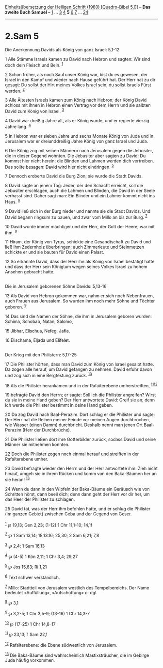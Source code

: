 :PROPERTIES:
:ID:       b6ab5d8c-bb77-4f50-9c65-9ec75382ae6f
:END:
<<navbar>>
[[../index.html][Einheitsübersetzung der Heiligen Schrift (1980)
[Quadro-Bibel 5.0]]] -- *Das zweite Buch Samuel* --
[[file:2.Sam_1.html][1]] ... [[file:2.Sam_3.html][3]]
[[file:2.Sam_4.html][4]] *5* [[file:2.Sam_6.html][6]]
[[file:2.Sam_7.html][7]] ... [[file:2.Sam_24.html][24]]

--------------

* 2.Sam 5
  :PROPERTIES:
  :CUSTOM_ID: sam-5
  :END:

<<verses>>

<<v1>>
**** Die Anerkennung Davids als König von ganz Israel: 5,1-12
     :PROPERTIES:
     :CUSTOM_ID: die-anerkennung-davids-als-könig-von-ganz-israel-51-12
     :END:
1 Alle Stämme Israels kamen zu David nach Hebron und sagten: Wir sind
doch dein Fleisch und Bein. ^{[[#fn1][1]]}

<<v2>>
2 Schon früher, als noch Saul unser König war, bist du es gewesen, der
Israel in den Kampf und wieder nach Hause geführt hat. Der Herr hat zu
dir gesagt: Du sollst der Hirt meines Volkes Israel sein, du sollst
Israels Fürst werden. ^{[[#fn2][2]]}

<<v3>>
3 Alle Ältesten Israels kamen zum König nach Hebron; der König David
schloss mit ihnen in Hebron einen Vertrag vor dem Herrn und sie salbten
David zum König von Israel. ^{[[#fn3][3]]}

<<v4>>
4 David war dreißig Jahre alt, als er König wurde, und er regierte
vierzig Jahre lang. ^{[[#fn4][4]]}

<<v5>>
5 In Hebron war er sieben Jahre und sechs Monate König von Juda und in
Jerusalem war er dreiunddreißig Jahre König von ganz Israel und Juda.

<<v6>>
6 Der König zog mit seinen Männern nach Jerusalem gegen die Jebusiter,
die in dieser Gegend wohnten. Die Jebusiter aber sagten zu David: Du
kommst hier nicht herein; die Blinden und Lahmen werden dich vertreiben.
Das sollte besagen: David wird hier nicht eindringen. ^{[[#fn5][5]]}

<<v7>>
7 Dennoch eroberte David die Burg Zion; sie wurde die Stadt Davids.

<<v8>>
8 David sagte an jenem Tag: Jeder, der den Schacht erreicht, soll die
Jebusiter erschlagen, auch die Lahmen und Blinden, die David in der
Seele verhasst sind. Daher sagt man: Ein Blinder und ein Lahmer kommt
nicht ins Haus. ^{[[#fn6][6]]}

<<v9>>
9 David ließ sich in der Burg nieder und nannte sie die Stadt Davids.
Und David begann ringsum zu bauen, und zwar vom Millo an bis zur Burg.
^{[[#fn7][7]]}

<<v10>>
10 David wurde immer mächtiger und der Herr, der Gott der Heere, war mit
ihm. ^{[[#fn8][8]]}

<<v11>>
11 Hiram, der König von Tyrus, schickte eine Gesandtschaft zu David und
ließ ihm Zedernholz überbringen; auch Zimmerleute und Steinmetzen
schickte er und sie bauten für David einen Palast.

<<v12>>
12 So erkannte David, dass der Herr ihn als König von Israel bestätigt
hatte und dass der Herr sein Königtum wegen seines Volkes Israel zu
hohem Ansehen gebracht hatte.\\
\\

<<v13>>
**** Die in Jerusalem geborenen Söhne Davids: 5,13-16
     :PROPERTIES:
     :CUSTOM_ID: die-in-jerusalem-geborenen-söhne-davids-513-16
     :END:
13 Als David von Hebron gekommen war, nahm er sich noch Nebenfrauen,
auch Frauen aus Jerusalem. So wurden ihm noch mehr Söhne und Töchter
geboren. ^{[[#fn9][9]]}

<<v14>>
14 Das sind die Namen der Söhne, die ihm in Jerusalem geboren wurden:
Schima, Schobab, Natan, Salomo,

<<v15>>
15 Jibhar, Elischua, Nefeg, Jafia,

<<v16>>
16 Elischama, Eljada und Elifelet.\\
\\

<<v17>>
**** Der Krieg mit den Philistern: 5,17-25
     :PROPERTIES:
     :CUSTOM_ID: der-krieg-mit-den-philistern-517-25
     :END:
17 Die Philister hörten, dass man David zum König von Israel gesalbt
hatte. Da zogen alle herauf, um David gefangen zu nehmen. David erfuhr
davon und zog sich in eine Bergfestung zurück. ^{[[#fn10][10]]}

<<v18>>
18 Als die Philister herankamen und in der Rafaïterebene umherstreiften,
^{[[#fn11][11]][[#fn12][12]]}

<<v19>>
19 befragte David den Herrn; er sagte: Soll ich die Philister angreifen?
Wirst du sie in meine Hand geben? Der Herr antwortete David: Greif sie
an; denn ich werde die Philister bestimmt in deine Hand geben.

<<v20>>
20 Da zog David nach Baal-Perazim. Dort schlug er die Philister und
sagte: Der Herr hat die Reihen meiner Feinde vor meinen Augen
durchbrochen, wie Wasser (einen Damm) durchbricht. Deshalb nennt man
jenen Ort Baal-Perazim (Herr der Durchbrüche).

<<v21>>
21 Die Philister ließen dort ihre Götterbilder zurück, sodass David und
seine Männer sie mitnehmen konnten.

<<v22>>
22 Doch die Philister zogen noch einmal herauf und streiften in der
Rafaïterebene umher.

<<v23>>
23 David befragte wieder den Herrn und der Herr antwortete ihm: Zieh
nicht hinauf, umgeh sie in ihrem Rücken und komm von den Baka-Bäumen her
an sie heran! ^{[[#fn13][13]]}

<<v24>>
24 Wenn du dann in den Wipfeln der Baka-Bäume ein Geräusch wie von
Schritten hörst, dann beeil dich; denn dann geht der Herr vor dir her,
um das Heer der Philister zu schlagen.

<<v25>>
25 David tat, was der Herr ihm befohlen hatte, und er schlug die
Philister (im ganzen Gebiet) zwischen Geba und der Gegend von Geser.\\
\\

^{[[#fnm1][1]]} ℘ 19,13; Gen 2,23; (1-12) 1 Chr 11,1-10; 14,1f

^{[[#fnm2][2]]} ℘ 1 Sam 13,14; 18,13.16; 25,30; 2 Sam 6,21; 7,8

^{[[#fnm3][3]]} ℘ 2,4; 1 Sam 16,13

^{[[#fnm4][4]]} ℘ (4-5) 1 Kön 2,11; 1 Chr 3,4; 29,27

^{[[#fnm5][5]]} ℘ Jos 15,63; Ri 1,21

^{[[#fnm6][6]]} Text schwer verständlich.

^{[[#fnm7][7]]} Millo: Stadtteil von Jerusalem westlich des
Tempelbereichs. Der Name bedeutet «Auffüllung», «Aufschüttung» o. dgl.

^{[[#fnm8][8]]} ℘ 3,1

^{[[#fnm9][9]]} ℘ 3,2-5; 1 Chr 3,5-9; (13-16) 1 Chr 14,3-7

^{[[#fnm10][10]]} ℘ (17-25) 1 Chr 14,8-17

^{[[#fnm11][11]]} ℘ 23,13; 1 Sam 22,1

^{[[#fnm12][12]]} Rafaïterebene: die Ebene südwestlich von Jerusalem.

^{[[#fnm13][13]]} Die Baka-Bäume sind wahrscheinlich Mastixsträucher,
die im Gebirge Juda häufig vorkommen.
